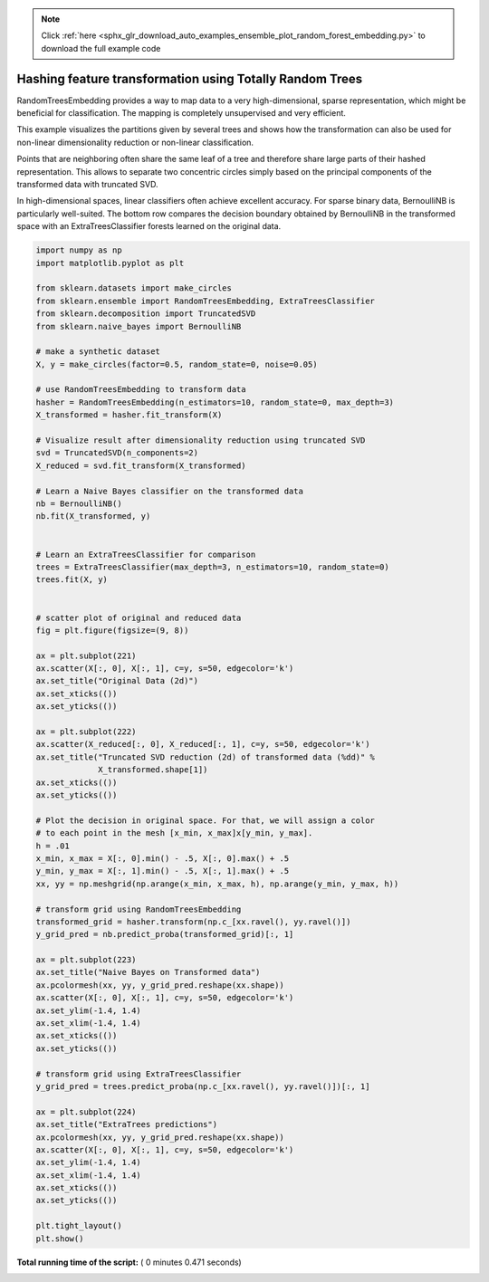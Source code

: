 .. note::
    :class: sphx-glr-download-link-note

    Click :ref:`here <sphx_glr_download_auto_examples_ensemble_plot_random_forest_embedding.py>` to download the full example code
.. rst-class:: sphx-glr-example-title

.. _sphx_glr_auto_examples_ensemble_plot_random_forest_embedding.py:


=========================================================
Hashing feature transformation using Totally Random Trees
=========================================================

RandomTreesEmbedding provides a way to map data to a
very high-dimensional, sparse representation, which might
be beneficial for classification.
The mapping is completely unsupervised and very efficient.

This example visualizes the partitions given by several
trees and shows how the transformation can also be used for
non-linear dimensionality reduction or non-linear classification.

Points that are neighboring often share the same leaf of a tree and therefore
share large parts of their hashed representation. This allows to
separate two concentric circles simply based on the principal components
of the transformed data with truncated SVD.

In high-dimensional spaces, linear classifiers often achieve
excellent accuracy. For sparse binary data, BernoulliNB
is particularly well-suited. The bottom row compares the
decision boundary obtained by BernoulliNB in the transformed
space with an ExtraTreesClassifier forests learned on the
original data.




.. image:: /auto_examples/ensemble/images/sphx_glr_plot_random_forest_embedding_001.png
    :class: sphx-glr-single-img





.. code-block:: python

    import numpy as np
    import matplotlib.pyplot as plt

    from sklearn.datasets import make_circles
    from sklearn.ensemble import RandomTreesEmbedding, ExtraTreesClassifier
    from sklearn.decomposition import TruncatedSVD
    from sklearn.naive_bayes import BernoulliNB

    # make a synthetic dataset
    X, y = make_circles(factor=0.5, random_state=0, noise=0.05)

    # use RandomTreesEmbedding to transform data
    hasher = RandomTreesEmbedding(n_estimators=10, random_state=0, max_depth=3)
    X_transformed = hasher.fit_transform(X)

    # Visualize result after dimensionality reduction using truncated SVD
    svd = TruncatedSVD(n_components=2)
    X_reduced = svd.fit_transform(X_transformed)

    # Learn a Naive Bayes classifier on the transformed data
    nb = BernoulliNB()
    nb.fit(X_transformed, y)


    # Learn an ExtraTreesClassifier for comparison
    trees = ExtraTreesClassifier(max_depth=3, n_estimators=10, random_state=0)
    trees.fit(X, y)


    # scatter plot of original and reduced data
    fig = plt.figure(figsize=(9, 8))

    ax = plt.subplot(221)
    ax.scatter(X[:, 0], X[:, 1], c=y, s=50, edgecolor='k')
    ax.set_title("Original Data (2d)")
    ax.set_xticks(())
    ax.set_yticks(())

    ax = plt.subplot(222)
    ax.scatter(X_reduced[:, 0], X_reduced[:, 1], c=y, s=50, edgecolor='k')
    ax.set_title("Truncated SVD reduction (2d) of transformed data (%dd)" %
                 X_transformed.shape[1])
    ax.set_xticks(())
    ax.set_yticks(())

    # Plot the decision in original space. For that, we will assign a color
    # to each point in the mesh [x_min, x_max]x[y_min, y_max].
    h = .01
    x_min, x_max = X[:, 0].min() - .5, X[:, 0].max() + .5
    y_min, y_max = X[:, 1].min() - .5, X[:, 1].max() + .5
    xx, yy = np.meshgrid(np.arange(x_min, x_max, h), np.arange(y_min, y_max, h))

    # transform grid using RandomTreesEmbedding
    transformed_grid = hasher.transform(np.c_[xx.ravel(), yy.ravel()])
    y_grid_pred = nb.predict_proba(transformed_grid)[:, 1]

    ax = plt.subplot(223)
    ax.set_title("Naive Bayes on Transformed data")
    ax.pcolormesh(xx, yy, y_grid_pred.reshape(xx.shape))
    ax.scatter(X[:, 0], X[:, 1], c=y, s=50, edgecolor='k')
    ax.set_ylim(-1.4, 1.4)
    ax.set_xlim(-1.4, 1.4)
    ax.set_xticks(())
    ax.set_yticks(())

    # transform grid using ExtraTreesClassifier
    y_grid_pred = trees.predict_proba(np.c_[xx.ravel(), yy.ravel()])[:, 1]

    ax = plt.subplot(224)
    ax.set_title("ExtraTrees predictions")
    ax.pcolormesh(xx, yy, y_grid_pred.reshape(xx.shape))
    ax.scatter(X[:, 0], X[:, 1], c=y, s=50, edgecolor='k')
    ax.set_ylim(-1.4, 1.4)
    ax.set_xlim(-1.4, 1.4)
    ax.set_xticks(())
    ax.set_yticks(())

    plt.tight_layout()
    plt.show()

**Total running time of the script:** ( 0 minutes  0.471 seconds)


.. _sphx_glr_download_auto_examples_ensemble_plot_random_forest_embedding.py:


.. only :: html

 .. container:: sphx-glr-footer
    :class: sphx-glr-footer-example



  .. container:: sphx-glr-download

     :download:`Download Python source code: plot_random_forest_embedding.py <plot_random_forest_embedding.py>`



  .. container:: sphx-glr-download

     :download:`Download Jupyter notebook: plot_random_forest_embedding.ipynb <plot_random_forest_embedding.ipynb>`


.. only:: html

 .. rst-class:: sphx-glr-signature

    `Gallery generated by Sphinx-Gallery <https://sphinx-gallery.readthedocs.io>`_
